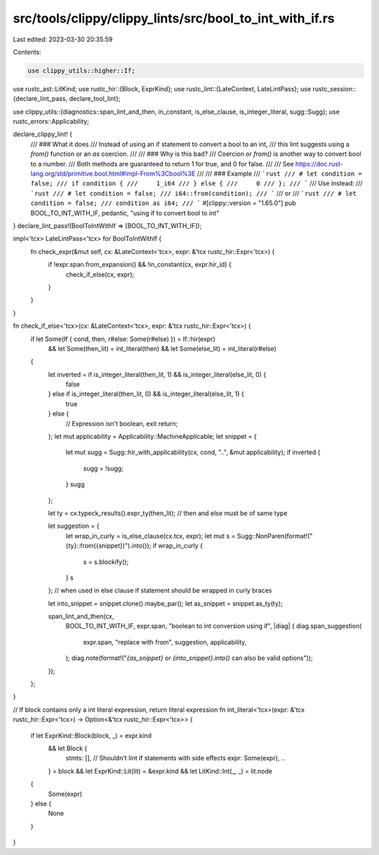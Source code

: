 src/tools/clippy/clippy_lints/src/bool_to_int_with_if.rs
========================================================

Last edited: 2023-03-30 20:35:59

Contents:

.. code-block:: rs

    use clippy_utils::higher::If;
use rustc_ast::LitKind;
use rustc_hir::{Block, ExprKind};
use rustc_lint::{LateContext, LateLintPass};
use rustc_session::{declare_lint_pass, declare_tool_lint};

use clippy_utils::{diagnostics::span_lint_and_then, in_constant, is_else_clause, is_integer_literal, sugg::Sugg};
use rustc_errors::Applicability;

declare_clippy_lint! {
    /// ### What it does
    /// Instead of using an if statement to convert a bool to an int,
    /// this lint suggests using a `from()` function or an `as` coercion.
    ///
    /// ### Why is this bad?
    /// Coercion or `from()` is another way to convert bool to a number.
    /// Both methods are guaranteed to return 1 for true, and 0 for false.
    ///
    /// See https://doc.rust-lang.org/std/primitive.bool.html#impl-From%3Cbool%3E
    ///
    /// ### Example
    /// ```rust
    /// # let condition = false;
    /// if condition {
    ///     1_i64
    /// } else {
    ///     0
    /// };
    /// ```
    /// Use instead:
    /// ```rust
    /// # let condition = false;
    /// i64::from(condition);
    /// ```
    /// or
    /// ```rust
    /// # let condition = false;
    /// condition as i64;
    /// ```
    #[clippy::version = "1.65.0"]
    pub BOOL_TO_INT_WITH_IF,
    pedantic,
    "using if to convert bool to int"
}
declare_lint_pass!(BoolToIntWithIf => [BOOL_TO_INT_WITH_IF]);

impl<'tcx> LateLintPass<'tcx> for BoolToIntWithIf {
    fn check_expr(&mut self, cx: &LateContext<'tcx>, expr: &'tcx rustc_hir::Expr<'tcx>) {
        if !expr.span.from_expansion() && !in_constant(cx, expr.hir_id) {
            check_if_else(cx, expr);
        }
    }
}

fn check_if_else<'tcx>(cx: &LateContext<'tcx>, expr: &'tcx rustc_hir::Expr<'tcx>) {
    if let Some(If { cond, then, r#else: Some(r#else) }) = If::hir(expr)
        && let Some(then_lit) = int_literal(then)
        && let Some(else_lit) = int_literal(r#else)
    {
        let inverted = if is_integer_literal(then_lit, 1) && is_integer_literal(else_lit, 0) {
            false
        } else if is_integer_literal(then_lit, 0) && is_integer_literal(else_lit, 1) {
            true
        } else {
            // Expression isn't boolean, exit
            return;
        };
        let mut applicability = Applicability::MachineApplicable;
        let snippet = {
            let mut sugg = Sugg::hir_with_applicability(cx, cond, "..", &mut applicability);
            if inverted {
                sugg = !sugg;
            }
            sugg
        };

        let ty = cx.typeck_results().expr_ty(then_lit); // then and else must be of same type

        let suggestion = {
            let wrap_in_curly = is_else_clause(cx.tcx, expr);
            let mut s = Sugg::NonParen(format!("{ty}::from({snippet})").into());
            if wrap_in_curly {
                s = s.blockify();
            }
            s
        }; // when used in else clause if statement should be wrapped in curly braces

        let into_snippet = snippet.clone().maybe_par();
        let as_snippet = snippet.as_ty(ty);

        span_lint_and_then(cx,
            BOOL_TO_INT_WITH_IF,
            expr.span,
            "boolean to int conversion using if",
            |diag| {
            diag.span_suggestion(
                expr.span,
                "replace with from",
                suggestion,
                applicability,
            );
            diag.note(format!("`{as_snippet}` or `{into_snippet}.into()` can also be valid options"));
        });
    };
}

// If block contains only a int literal expression, return literal expression
fn int_literal<'tcx>(expr: &'tcx rustc_hir::Expr<'tcx>) -> Option<&'tcx rustc_hir::Expr<'tcx>> {
    if let ExprKind::Block(block, _) = expr.kind
        && let Block {
            stmts: [],       // Shouldn't lint if statements with side effects
            expr: Some(expr),
            ..
        } = block
        && let ExprKind::Lit(lit) = &expr.kind
        && let LitKind::Int(_, _) = lit.node
    {
        Some(expr)
    } else {
        None
    }
}


